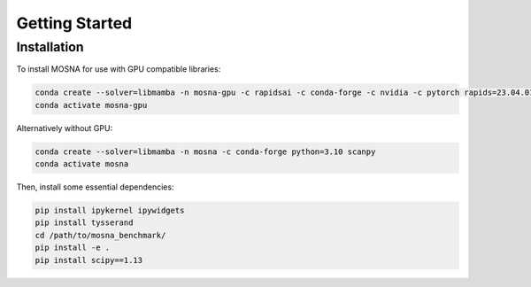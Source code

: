 Getting Started
===============

.. _installation:

Installation
------------

To install MOSNA for use with GPU compatible libraries:

.. code-block:: console

  conda create --solver=libmamba -n mosna-gpu -c rapidsai -c conda-forge -c nvidia -c pytorch rapids=23.04.01 python=3.10 cuda-version=11.2 pytorch==1.12.1 torchvision==0.13.1 torchaudio==0.12.1 scanpy
  conda activate mosna-gpu

Alternatively without GPU:

.. code-block:: console

  conda create --solver=libmamba -n mosna -c conda-forge python=3.10 scanpy
  conda activate mosna

Then, install some essential dependencies:

.. code-block:: console

  pip install ipykernel ipywidgets
  pip install tysserand
  cd /path/to/mosna_benchmark/
  pip install -e .
  pip install scipy==1.13

